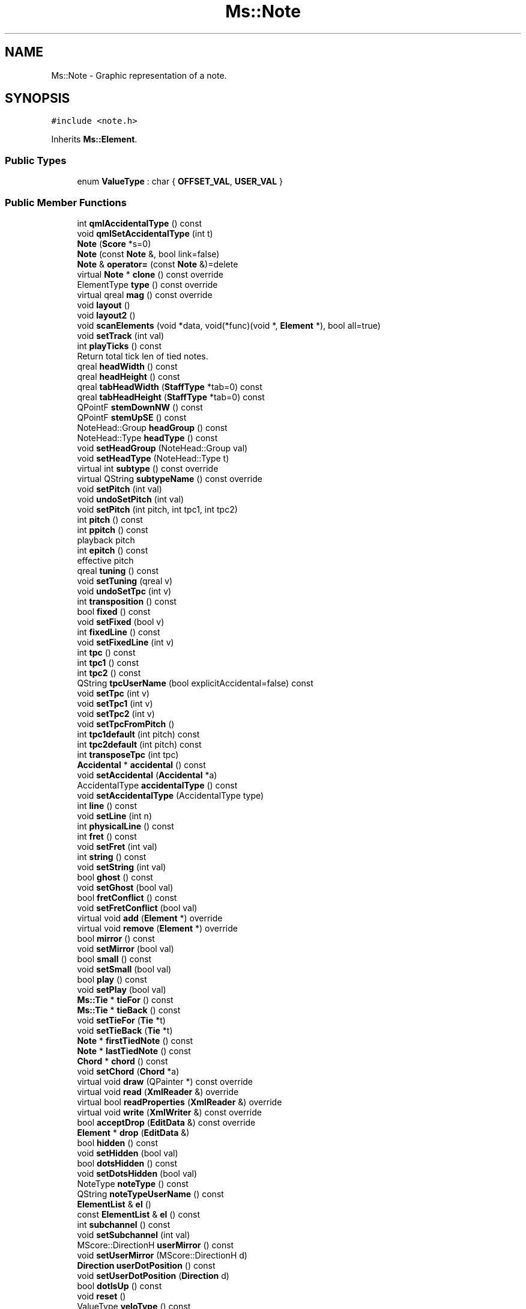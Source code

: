 .TH "Ms::Note" 3 "Mon Jun 5 2017" "MuseScore-2.2" \" -*- nroff -*-
.ad l
.nh
.SH NAME
Ms::Note \- Graphic representation of a note\&.  

.SH SYNOPSIS
.br
.PP
.PP
\fC#include <note\&.h>\fP
.PP
Inherits \fBMs::Element\fP\&.
.SS "Public Types"

.in +1c
.ti -1c
.RI "enum \fBValueType\fP : char { \fBOFFSET_VAL\fP, \fBUSER_VAL\fP }"
.br
.in -1c
.SS "Public Member Functions"

.in +1c
.ti -1c
.RI "int \fBqmlAccidentalType\fP () const"
.br
.ti -1c
.RI "void \fBqmlSetAccidentalType\fP (int t)"
.br
.ti -1c
.RI "\fBNote\fP (\fBScore\fP *s=0)"
.br
.ti -1c
.RI "\fBNote\fP (const \fBNote\fP &, bool link=false)"
.br
.ti -1c
.RI "\fBNote\fP & \fBoperator=\fP (const \fBNote\fP &)=delete"
.br
.ti -1c
.RI "virtual \fBNote\fP * \fBclone\fP () const override"
.br
.ti -1c
.RI "ElementType \fBtype\fP () const override"
.br
.ti -1c
.RI "virtual qreal \fBmag\fP () const override"
.br
.ti -1c
.RI "void \fBlayout\fP ()"
.br
.ti -1c
.RI "void \fBlayout2\fP ()"
.br
.ti -1c
.RI "void \fBscanElements\fP (void *data, void(*func)(void *, \fBElement\fP *), bool all=true)"
.br
.ti -1c
.RI "void \fBsetTrack\fP (int val)"
.br
.ti -1c
.RI "int \fBplayTicks\fP () const"
.br
.RI "Return total tick len of tied notes\&. "
.ti -1c
.RI "qreal \fBheadWidth\fP () const"
.br
.ti -1c
.RI "qreal \fBheadHeight\fP () const"
.br
.ti -1c
.RI "qreal \fBtabHeadWidth\fP (\fBStaffType\fP *tab=0) const"
.br
.ti -1c
.RI "qreal \fBtabHeadHeight\fP (\fBStaffType\fP *tab=0) const"
.br
.ti -1c
.RI "QPointF \fBstemDownNW\fP () const"
.br
.ti -1c
.RI "QPointF \fBstemUpSE\fP () const"
.br
.ti -1c
.RI "NoteHead::Group \fBheadGroup\fP () const"
.br
.ti -1c
.RI "NoteHead::Type \fBheadType\fP () const"
.br
.ti -1c
.RI "void \fBsetHeadGroup\fP (NoteHead::Group val)"
.br
.ti -1c
.RI "void \fBsetHeadType\fP (NoteHead::Type t)"
.br
.ti -1c
.RI "virtual int \fBsubtype\fP () const override"
.br
.ti -1c
.RI "virtual QString \fBsubtypeName\fP () const override"
.br
.ti -1c
.RI "void \fBsetPitch\fP (int val)"
.br
.ti -1c
.RI "void \fBundoSetPitch\fP (int val)"
.br
.ti -1c
.RI "void \fBsetPitch\fP (int pitch, int tpc1, int tpc2)"
.br
.ti -1c
.RI "int \fBpitch\fP () const"
.br
.ti -1c
.RI "int \fBppitch\fP () const"
.br
.RI "playback pitch "
.ti -1c
.RI "int \fBepitch\fP () const"
.br
.RI "effective pitch "
.ti -1c
.RI "qreal \fBtuning\fP () const"
.br
.ti -1c
.RI "void \fBsetTuning\fP (qreal v)"
.br
.ti -1c
.RI "void \fBundoSetTpc\fP (int v)"
.br
.ti -1c
.RI "int \fBtransposition\fP () const"
.br
.ti -1c
.RI "bool \fBfixed\fP () const"
.br
.ti -1c
.RI "void \fBsetFixed\fP (bool v)"
.br
.ti -1c
.RI "int \fBfixedLine\fP () const"
.br
.ti -1c
.RI "void \fBsetFixedLine\fP (int v)"
.br
.ti -1c
.RI "int \fBtpc\fP () const"
.br
.ti -1c
.RI "int \fBtpc1\fP () const"
.br
.ti -1c
.RI "int \fBtpc2\fP () const"
.br
.ti -1c
.RI "QString \fBtpcUserName\fP (bool explicitAccidental=false) const"
.br
.ti -1c
.RI "void \fBsetTpc\fP (int v)"
.br
.ti -1c
.RI "void \fBsetTpc1\fP (int v)"
.br
.ti -1c
.RI "void \fBsetTpc2\fP (int v)"
.br
.ti -1c
.RI "void \fBsetTpcFromPitch\fP ()"
.br
.ti -1c
.RI "int \fBtpc1default\fP (int pitch) const"
.br
.ti -1c
.RI "int \fBtpc2default\fP (int pitch) const"
.br
.ti -1c
.RI "int \fBtransposeTpc\fP (int tpc)"
.br
.ti -1c
.RI "\fBAccidental\fP * \fBaccidental\fP () const"
.br
.ti -1c
.RI "void \fBsetAccidental\fP (\fBAccidental\fP *a)"
.br
.ti -1c
.RI "AccidentalType \fBaccidentalType\fP () const"
.br
.ti -1c
.RI "void \fBsetAccidentalType\fP (AccidentalType type)"
.br
.ti -1c
.RI "int \fBline\fP () const"
.br
.ti -1c
.RI "void \fBsetLine\fP (int n)"
.br
.ti -1c
.RI "int \fBphysicalLine\fP () const"
.br
.ti -1c
.RI "int \fBfret\fP () const"
.br
.ti -1c
.RI "void \fBsetFret\fP (int val)"
.br
.ti -1c
.RI "int \fBstring\fP () const"
.br
.ti -1c
.RI "void \fBsetString\fP (int val)"
.br
.ti -1c
.RI "bool \fBghost\fP () const"
.br
.ti -1c
.RI "void \fBsetGhost\fP (bool val)"
.br
.ti -1c
.RI "bool \fBfretConflict\fP () const"
.br
.ti -1c
.RI "void \fBsetFretConflict\fP (bool val)"
.br
.ti -1c
.RI "virtual void \fBadd\fP (\fBElement\fP *) override"
.br
.ti -1c
.RI "virtual void \fBremove\fP (\fBElement\fP *) override"
.br
.ti -1c
.RI "bool \fBmirror\fP () const"
.br
.ti -1c
.RI "void \fBsetMirror\fP (bool val)"
.br
.ti -1c
.RI "bool \fBsmall\fP () const"
.br
.ti -1c
.RI "void \fBsetSmall\fP (bool val)"
.br
.ti -1c
.RI "bool \fBplay\fP () const"
.br
.ti -1c
.RI "void \fBsetPlay\fP (bool val)"
.br
.ti -1c
.RI "\fBMs::Tie\fP * \fBtieFor\fP () const"
.br
.ti -1c
.RI "\fBMs::Tie\fP * \fBtieBack\fP () const"
.br
.ti -1c
.RI "void \fBsetTieFor\fP (\fBTie\fP *t)"
.br
.ti -1c
.RI "void \fBsetTieBack\fP (\fBTie\fP *t)"
.br
.ti -1c
.RI "\fBNote\fP * \fBfirstTiedNote\fP () const"
.br
.ti -1c
.RI "\fBNote\fP * \fBlastTiedNote\fP () const"
.br
.ti -1c
.RI "\fBChord\fP * \fBchord\fP () const"
.br
.ti -1c
.RI "void \fBsetChord\fP (\fBChord\fP *a)"
.br
.ti -1c
.RI "virtual void \fBdraw\fP (QPainter *) const override"
.br
.ti -1c
.RI "virtual void \fBread\fP (\fBXmlReader\fP &) override"
.br
.ti -1c
.RI "virtual bool \fBreadProperties\fP (\fBXmlReader\fP &) override"
.br
.ti -1c
.RI "virtual void \fBwrite\fP (\fBXmlWriter\fP &) const override"
.br
.ti -1c
.RI "bool \fBacceptDrop\fP (\fBEditData\fP &) const override"
.br
.ti -1c
.RI "\fBElement\fP * \fBdrop\fP (\fBEditData\fP &)"
.br
.ti -1c
.RI "bool \fBhidden\fP () const"
.br
.ti -1c
.RI "void \fBsetHidden\fP (bool val)"
.br
.ti -1c
.RI "bool \fBdotsHidden\fP () const"
.br
.ti -1c
.RI "void \fBsetDotsHidden\fP (bool val)"
.br
.ti -1c
.RI "NoteType \fBnoteType\fP () const"
.br
.ti -1c
.RI "QString \fBnoteTypeUserName\fP () const"
.br
.ti -1c
.RI "\fBElementList\fP & \fBel\fP ()"
.br
.ti -1c
.RI "const \fBElementList\fP & \fBel\fP () const"
.br
.ti -1c
.RI "int \fBsubchannel\fP () const"
.br
.ti -1c
.RI "void \fBsetSubchannel\fP (int val)"
.br
.ti -1c
.RI "MScore::DirectionH \fBuserMirror\fP () const"
.br
.ti -1c
.RI "void \fBsetUserMirror\fP (MScore::DirectionH d)"
.br
.ti -1c
.RI "\fBDirection\fP \fBuserDotPosition\fP () const"
.br
.ti -1c
.RI "void \fBsetUserDotPosition\fP (\fBDirection\fP d)"
.br
.ti -1c
.RI "bool \fBdotIsUp\fP () const"
.br
.ti -1c
.RI "void \fBreset\fP ()"
.br
.ti -1c
.RI "ValueType \fBveloType\fP () const"
.br
.ti -1c
.RI "void \fBsetVeloType\fP (ValueType v)"
.br
.ti -1c
.RI "int \fBveloOffset\fP () const"
.br
.ti -1c
.RI "void \fBsetVeloOffset\fP (int v)"
.br
.ti -1c
.RI "void \fBsetOnTimeOffset\fP (int v)"
.br
.ti -1c
.RI "void \fBsetOffTimeOffset\fP (int v)"
.br
.ti -1c
.RI "int \fBcustomizeVelocity\fP (int velo) const"
.br
.ti -1c
.RI "\fBNoteDot\fP * \fBdot\fP (int n)"
.br
.ti -1c
.RI "const QVector< \fBNoteDot\fP * > & \fBdots\fP () const"
.br
.ti -1c
.RI "QVector< \fBNoteDot\fP * > & \fBdots\fP ()"
.br
.ti -1c
.RI "int \fBqmlDotsCount\fP ()"
.br
.ti -1c
.RI "void \fBupdateAccidental\fP (\fBAccidentalState\fP *)"
.br
.ti -1c
.RI "void \fBupdateLine\fP ()"
.br
.ti -1c
.RI "void \fBsetNval\fP (const \fBNoteVal\fP &, int tick=\-1)"
.br
.ti -1c
.RI "\fBNoteEventList\fP & \fBplayEvents\fP ()"
.br
.ti -1c
.RI "const \fBNoteEventList\fP & \fBplayEvents\fP () const"
.br
.ti -1c
.RI "\fBNoteEvent\fP * \fBnoteEvent\fP (int idx)"
.br
.ti -1c
.RI "void \fBsetPlayEvents\fP (const \fBNoteEventList\fP &l)"
.br
.ti -1c
.RI "const QVector< \fBSpanner\fP * > & \fBspannerFor\fP () const"
.br
.ti -1c
.RI "const QVector< \fBSpanner\fP * > & \fBspannerBack\fP () const"
.br
.ti -1c
.RI "void \fBaddSpannerBack\fP (\fBSpanner\fP *e)"
.br
.ti -1c
.RI "bool \fBremoveSpannerBack\fP (\fBSpanner\fP *e)"
.br
.ti -1c
.RI "void \fBaddSpannerFor\fP (\fBSpanner\fP *e)"
.br
.ti -1c
.RI "bool \fBremoveSpannerFor\fP (\fBSpanner\fP *e)"
.br
.ti -1c
.RI "void \fBtransposeDiatonic\fP (int \fBinterval\fP, bool keepAlterations, bool useDoubleAccidentals)"
.br
.ti -1c
.RI "void \fBundoSetFret\fP (int)"
.br
.ti -1c
.RI "void \fBundoSetString\fP (int)"
.br
.ti -1c
.RI "void \fBundoSetGhost\fP (bool)"
.br
.ti -1c
.RI "void \fBundoSetMirror\fP (bool)"
.br
.ti -1c
.RI "void \fBundoSetSmall\fP (bool)"
.br
.ti -1c
.RI "void \fBundoSetPlay\fP (bool)"
.br
.ti -1c
.RI "void \fBundoSetTuning\fP (qreal)"
.br
.ti -1c
.RI "void \fBundoSetVeloType\fP (ValueType)"
.br
.ti -1c
.RI "void \fBundoSetVeloOffset\fP (int)"
.br
.ti -1c
.RI "void \fBundoSetOnTimeUserOffset\fP (int)"
.br
.ti -1c
.RI "void \fBundoSetOffTimeUserOffset\fP (int)"
.br
.ti -1c
.RI "void \fBundoSetUserMirror\fP (MScore::DirectionH)"
.br
.ti -1c
.RI "void \fBundoSetUserDotPosition\fP (\fBDirection\fP)"
.br
.ti -1c
.RI "void \fBundoSetHeadGroup\fP (NoteHead::Group)"
.br
.ti -1c
.RI "void \fBundoSetHeadType\fP (NoteHead::Type)"
.br
.ti -1c
.RI "virtual QVariant \fBgetProperty\fP (P_ID propertyId) const override"
.br
.ti -1c
.RI "virtual bool \fBsetProperty\fP (P_ID propertyId, const QVariant &) override"
.br
.ti -1c
.RI "virtual QVariant \fBpropertyDefault\fP (P_ID) const override"
.br
.ti -1c
.RI "bool \fBmark\fP () const"
.br
.ti -1c
.RI "void \fBsetMark\fP (bool v) const"
.br
.ti -1c
.RI "virtual void \fBsetScore\fP (\fBScore\fP *s) override"
.br
.ti -1c
.RI "void \fBsetDotY\fP (\fBDirection\fP)"
.br
.ti -1c
.RI "void \fBaddParentheses\fP ()"
.br
.ti -1c
.RI "\fBNoteVal\fP \fBnoteVal\fP () const"
.br
.ti -1c
.RI "virtual \fBElement\fP * \fBnextElement\fP () override"
.br
.ti -1c
.RI "virtual \fBElement\fP * \fBprevElement\fP () override"
.br
.ti -1c
.RI "virtual QString \fBaccessibleInfo\fP () const override"
.br
.ti -1c
.RI "virtual QString \fBscreenReaderInfo\fP () const override"
.br
.ti -1c
.RI "virtual QString \fBaccessibleExtraInfo\fP () const override"
.br
.ti -1c
.RI "virtual \fBShape\fP \fBshape\fP () const override"
.br
.ti -1c
.RI "std::vector< \fBNote\fP * > \fBtiedNotes\fP () const"
.br
.ti -1c
.RI "void \fBsetOffTimeType\fP (int v)"
.br
.ti -1c
.RI "void \fBsetOnTimeType\fP (int v)"
.br
.ti -1c
.RI "int \fBoffTimeType\fP () const"
.br
.ti -1c
.RI "int \fBonTimeType\fP () const"
.br
.in -1c
.SS "Static Public Member Functions"

.in +1c
.ti -1c
.RI "static SymId \fBnoteHead\fP (int direction, NoteHead::Group, NoteHead::Type, int tpc, Key key, NoteHeadScheme scheme)"
.br
.ti -1c
.RI "static SymId \fBnoteHead\fP (int direction, NoteHead::Group, NoteHead::Type)"
.br
.in -1c
.SS "Properties"

.in +1c
.ti -1c
.RI "\fBMs::Accidental\fP \fBaccidental\fP"
.br
.ti -1c
.RI "int \fBaccidentalType\fP"
.br
.ti -1c
.RI "int \fBdotsCount\fP"
.br
.ti -1c
.RI "int \fBfret\fP"
.br
.ti -1c
.RI "bool \fBghost\fP"
.br
.ti -1c
.RI "Ms::NoteHead::Group \fBheadGroup\fP"
.br
.ti -1c
.RI "Ms::NoteHead::Type \fBheadType\fP"
.br
.ti -1c
.RI "bool \fBhidden\fP"
.br
.ti -1c
.RI "int \fBline\fP"
.br
.ti -1c
.RI "bool \fBmirror\fP"
.br
.ti -1c
.RI "int \fBpitch\fP"
.br
.ti -1c
.RI "bool \fBplay\fP"
.br
.ti -1c
.RI "int \fBppitch\fP"
.br
.ti -1c
.RI "bool \fBsmall\fP"
.br
.ti -1c
.RI "int \fBstring\fP"
.br
.ti -1c
.RI "int \fBsubchannel\fP"
.br
.ti -1c
.RI "\fBMs::Tie\fP \fBtieBack\fP"
.br
.ti -1c
.RI "\fBMs::Tie\fP \fBtieFor\fP"
.br
.ti -1c
.RI "int \fBtpc\fP"
.br
.ti -1c
.RI "qreal \fBtuning\fP"
.br
.ti -1c
.RI "Ms::MScore::DirectionH \fBuserMirror\fP"
.br
.ti -1c
.RI "int \fBveloOffset\fP"
.br
.ti -1c
.RI "Ms::Note::ValueType \fBveloType\fP"
.br
.in -1c
.SS "Additional Inherited Members"
.SH "Detailed Description"
.PP 
Graphic representation of a note\&. 
.PP
Definition at line 206 of file note\&.h\&.
.SH "Member Function Documentation"
.PP 
.SS "bool Ms::Note::acceptDrop (\fBEditData\fP &) const\fC [override]\fP, \fC [virtual]\fP"
Return true if this element accepts a drop at canvas relative \fIpos\fP of given element \fItype\fP and \fIsubtype\fP\&.
.PP
Reimplemented by elements that accept drops\&. Used to change cursor shape while dragging to indicate drop targets\&. 
.PP
Reimplemented from \fBMs::Element\fP\&.
.PP
Definition at line 1566 of file note\&.cpp\&.
.SS "\fBElement\fP * Ms::Note::drop (\fBEditData\fP &)\fC [virtual]\fP"
Handle a dropped element at canvas relative \fIpos\fP of given element \fItype\fP and \fIsubtype\fP\&. Returns dropped element if any\&. The ownership of element in DropData is transfered to the called element (if not used, element has to be deleted)\&. The returned element will be selected if not in note edit mode\&.
.PP
Reimplemented by elements that accept drops\&. 
.PP
Reimplemented from \fBMs::Element\fP\&.
.PP
Definition at line 1633 of file note\&.cpp\&.

.SH "Author"
.PP 
Generated automatically by Doxygen for MuseScore-2\&.2 from the source code\&.
